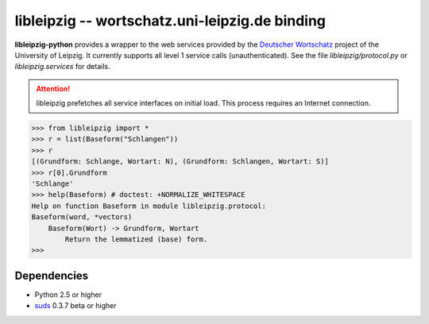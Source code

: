 =================================================
 libleipzig -- wortschatz.uni-leipzig.de binding
=================================================

**libleipzig-python** provides a wrapper to the web services provided by the
`Deutscher Wortschatz`_ project of the University of Leipzig. It currently
supports all level 1 service calls (unauthenticated). See the file
`libleipzig/protocol.py` or `libleipzig.services` for details.

.. _Deutscher Wortschatz: http://wortschatz.uni-leipzig.de/

.. attention:: libleipzig prefetches all service interfaces on initial load.
   This process requires an Internet connection.


>>> from libleipzig import *
>>> r = list(Baseform("Schlangen"))
>>> r
[(Grundform: Schlange, Wortart: N), (Grundform: Schlangen, Wortart: S)]
>>> r[0].Grundform
'Schlange'
>>> help(Baseform) # doctest: +NORMALIZE_WHITESPACE
Help on function Baseform in module libleipzig.protocol:
Baseform(word, *vectors)
    Baseform(Wort) -> Grundform, Wortart
        Return the lemmatized (base) form.
>>>

.. **

Dependencies
------------

- Python 2.5 or higher
- suds_ 0.3.7 beta or higher

.. _suds: https://fedorahosted.org/suds/#Resources
